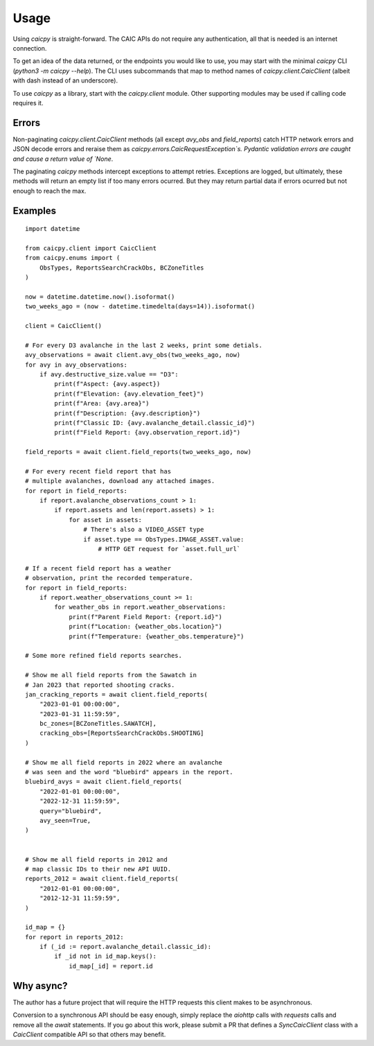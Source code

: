 Usage
=====

Using `caicpy` is straight-forward. The CAIC APIs do not require any authentication, all that is needed is an internet connection.

To get an idea of the data returned, or the endpoints you would like to use, you may start with the minimal `caicpy` CLI (`python3 -m caicpy --help`). The CLI uses subcommands that map to method names of `caicpy.client.CaicClient` (albeit with dash instead of an underscore).

To use `caicpy` as a library, start with the `caicpy.client` module. Other supporting modules may be used if calling code requires it.

Errors
------

Non-paginating `caicpy.client.CaicClient` methods (all except `avy_obs` and `field_reports`) catch HTTP network errors and JSON decode errors and reraise them as `caicpy.errors.CaicRequestException`s. Pydantic validation errors are caught and cause a return value of `None`.

The paginating `caicpy` methods intercept exceptions to attempt retries. Exceptions are logged, but ultimately, these methods will return an empty list if too many errors ocurred. But they may return partial data if errors ocurred but not enough to reach the max.

Examples
--------

::

    import datetime

    from caicpy.client import CaicClient
    from caicpy.enums import (
        ObsTypes, ReportsSearchCrackObs, BCZoneTitles
    )

    now = datetime.datetime.now().isoformat()
    two_weeks_ago = (now - datetime.timedelta(days=14)).isoformat()

    client = CaicClient()

    # For every D3 avalanche in the last 2 weeks, print some detials.
    avy_observations = await client.avy_obs(two_weeks_ago, now)
    for avy in avy_observations:
        if avy.destructive_size.value == "D3":
            print(f"Aspect: {avy.aspect})
            print(f"Elevation: {avy.elevation_feet}")
            print(f"Area: {avy.area}")
            print(f"Description: {avy.description}")
            print(f"Classic ID: {avy.avalanche_detail.classic_id}")
            print(f"Field Report: {avy.observation_report.id}")

    field_reports = await client.field_reports(two_weeks_ago, now)

    # For every recent field report that has
    # multiple avalanches, download any attached images.
    for report in field_reports:
        if report.avalanche_observations_count > 1:
            if report.assets and len(report.assets) > 1:
                for asset in assets:
                    # There's also a VIDEO_ASSET type
                    if asset.type == ObsTypes.IMAGE_ASSET.value:
                        # HTTP GET request for `asset.full_url`

    # If a recent field report has a weather
    # observation, print the recorded temperature.
    for report in field_reports:
        if report.weather_observations_count >= 1:
            for weather_obs in report.weather_observations:
                print(f"Parent Field Report: {report.id}")
                print(f"Location: {weather_obs.location}")
                print(f"Temperature: {weather_obs.temperature}")

    # Some more refined field reports searches.

    # Show me all field reports from the Sawatch in
    # Jan 2023 that reported shooting cracks.
    jan_cracking_reports = await client.field_reports(
        "2023-01-01 00:00:00",
        "2023-01-31 11:59:59",
        bc_zones=[BCZoneTitles.SAWATCH],
        cracking_obs=[ReportsSearchCrackObs.SHOOTING]
    )

    # Show me all field reports in 2022 where an avalanche
    # was seen and the word "bluebird" appears in the report.
    bluebird_avys = await client.field_reports(
        "2022-01-01 00:00:00",
        "2022-12-31 11:59:59",
        query="bluebird",
        avy_seen=True,
    )


    # Show me all field reports in 2012 and
    # map classic IDs to their new API UUID.
    reports_2012 = await client.field_reports(
        "2012-01-01 00:00:00",
        "2012-12-31 11:59:59",
    )

    id_map = {}
    for report in reports_2012:
        if (_id := report.avalanche_detail.classic_id):
            if _id not in id_map.keys():
                id_map[_id] = report.id


Why async?
----------

The author has a future project that will require the HTTP requests this client makes to be asynchronous.

Conversion to a synchronous API should be easy enough, simply replace the `aiohttp` calls with `requests` calls and remove all the `await` statements. If you go about this work, please submit a PR that defines a `SyncCaicClient` class with a `CaicClient` compatible API so that others may benefit.

